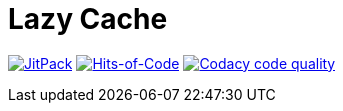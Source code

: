 = Lazy Cache

image:https://jitpack.io/v/Lipen/kotlin-lazycache.svg["JitPack", link="https://jitpack.io/#Lipen/kotlin-lazycache"]
image:https://hitsofcode.com/github/Lipen/kotlin-lazycache["Hits-of-Code", link="https://hitsofcode.com/view/github/Lipen/kotlin-lazycache"]
image:https://api.codacy.com/project/badge/Grade/55433590845549cdb5ff0187cbe2db6f["Codacy code quality", link="https://www.codacy.com/app/Lipen/kotlin-lazycache"]
